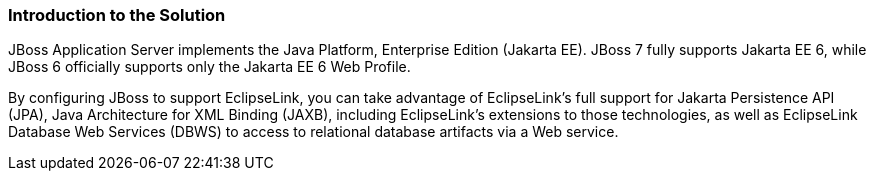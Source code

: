 ///////////////////////////////////////////////////////////////////////////////

    Copyright (c) 2022 Oracle and/or its affiliates. All rights reserved.

    This program and the accompanying materials are made available under the
    terms of the Eclipse Public License v. 2.0, which is available at
    http://www.eclipse.org/legal/epl-2.0.

    This Source Code may also be made available under the following Secondary
    Licenses when the conditions for such availability set forth in the
    Eclipse Public License v. 2.0 are satisfied: GNU General Public License,
    version 2 with the GNU Classpath Exception, which is available at
    https://www.gnu.org/software/classpath/license.html.

    SPDX-License-Identifier: EPL-2.0 OR GPL-2.0 WITH Classpath-exception-2.0

///////////////////////////////////////////////////////////////////////////////
[[ELJBOSS001]]
=== Introduction to the Solution

JBoss Application Server implements the Java Platform, Enterprise
Edition (Jakarta EE). JBoss 7 fully supports Jakarta EE 6, while JBoss 6
officially supports only the Jakarta EE 6 Web Profile.

By configuring JBoss to support EclipseLink, you can take advantage of
EclipseLink's full support for Jakarta Persistence API (JPA), Java
Architecture for XML Binding (JAXB), including EclipseLink's extensions
to those technologies, as well as EclipseLink Database Web Services
(DBWS) to access to relational database artifacts via a Web service.
